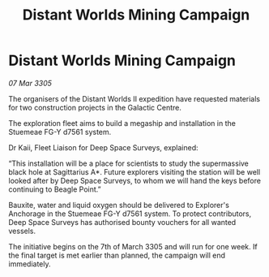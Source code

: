 :PROPERTIES:
:ID:       b66d188f-c851-4e00-8a1c-a3eb872a1e3a
:END:
#+title: Distant Worlds Mining Campaign
#+filetags: :galnet:

* Distant Worlds Mining Campaign

/07 Mar 3305/

The organisers of the Distant Worlds II expedition have requested materials for two construction projects in the Galactic Centre. 

The exploration fleet aims to build a megaship and installation in the Stuemeae FG-Y d7561 system. 

Dr Kaii, Fleet Liaison for Deep Space Surveys, explained: 

“This installation will be a place for scientists to study the supermassive black hole at Sagittarius A*. Future explorers visiting the station will be well looked after by Deep Space Surveys, to whom we will hand the keys before continuing to Beagle Point.” 

Bauxite, water and liquid oxygen should be delivered to Explorer's Anchorage in the Stuemeae FG-Y d7561 system. To protect contributors, Deep Space Surveys has authorised bounty vouchers for all wanted vessels. 

The initiative begins on the 7th of March 3305 and will run for one week. If the final target is met earlier than planned, the campaign will end immediately.
